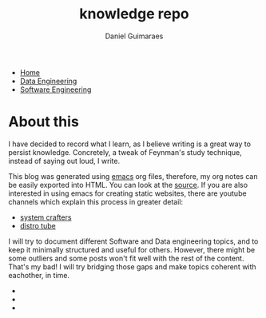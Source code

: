 #+TITLE: knowledge repo
#+AUTHOR: Daniel Guimaraes
#+OPTIONS: toc:nil
#+OPTIONS: num:nil
#+HEADER: :results output silent :headers '("\\usepackage{tikz}")
#+HTML_HEAD: <link rel="stylesheet" type="text/css" href="static/code.css"/>
#+HTML_HEAD: <link rel="stylesheet" type="text/css" href="static/style.css"/>
#+begin_export html
<ul class='navbar'> 
  <li><a href="/">Home</a></li>
  <li><a href="/static/data-eng/index.html">Data Engineering</a></li>
  <li><a href="/static/soft-eng/index.html">Software Engineering</a></li>
</ul>
#+end_export

* About this

I have decided to record what I learn, as I believe writing is a great way to
persist knowledge. Concretely, a tweak of Feynman's study technique, instead of
saying out loud, I write.

This blog was generated using [[https://savannah.gnu.org/projects/emacs/][emacs]] org files, therefore, my org notes can be
easily exported into HTML. You can look at the [[https://github.com/dcguim/dgpage][source]]. If you are also interested
in using emacs for creating static websites, there are youtube channels which
explain this process in greater detail:

- [[https://www.youtube.com/watch?v=AfkrzFodoNw][system crafters]]
- [[https://www.youtube.com/watch?v=K6S-AKm5snc&t=750s][distro tube]]

I will try to document different Software and Data engineering topics, and to
keep it minimally structured and useful for others. However, there might be
some outliers and some posts won't fit well with the rest of the content. That's
my bad! I will try bridging those gaps and make topics coherent with eachother, in time.

#+begin_export html
<img id="profile-img" src="/static/img/profile-grey.jpg"/>
<ul class='contact'>
  <li><a href="mailto:daniel@guimaraes.io">
    <img id="contact-img" src="/static/img/email.png"/></a></li>
  <li><a href="https://www.linkedin.com/in/dguim/">
    <img id="contact-img" src="/static/img/linkedin.png"/></a></li>
  <li><a href="https://github.com/dcguim">
    <img id="contact-img" src="/static/img/github.png"/></a></li>
</ul>
#+end_export


# #+begin_src elisp :results list :exports results
# (let ((dirs (split-string (shell-command-to-string "ls *.org"))))
# (mapcar #'(lambda (d)
#    (format "[[file:%s]]" d))
#   dirs))
# #+end_src

# # export data engineering files to html   
# #+begin_src emacs-lisp :exports none
# (let ((dirs (split-string (shell-command-to-string "ls ../data-eng/"))))
#   (find-file "../data-eng/")
#   (remove nil (mapcar #'(lambda (d) 
#              (if (string-suffix-p ".org" d)
#                   (progn
#                      (print d)
#                      (find-file d)
# 		     (org-html-export-to-html))))
#    dirs)))
# #+end_src
